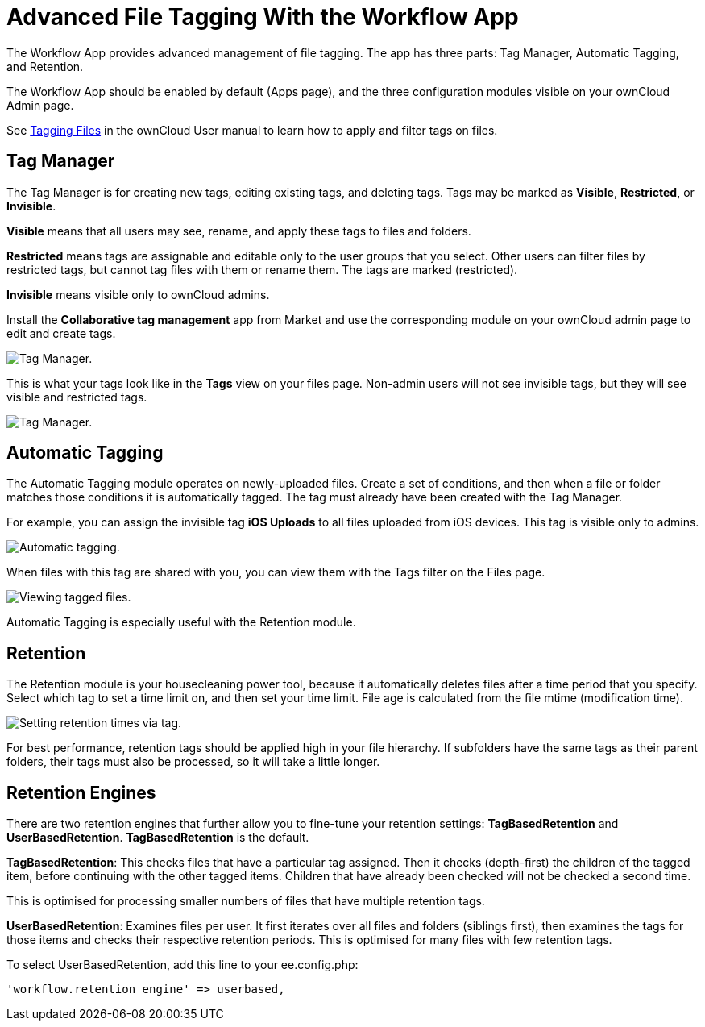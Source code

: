 = Advanced File Tagging With the Workflow App

The Workflow App provides advanced management of file tagging. The app
has three parts: Tag Manager, Automatic Tagging, and Retention.

The Workflow App should be enabled by default (Apps page), and the three
configuration modules visible on your ownCloud Admin page.

See xref:user_manual:files/access_webgui.adoc[Tagging Files] in the ownCloud User manual to 
learn how to apply and filter tags on files.

[[tag-manager]]
== Tag Manager

The Tag Manager is for creating new tags, editing existing tags, and
deleting tags. Tags may be marked as *Visible*, *Restricted*, or
*Invisible*.

*Visible* means that all users may see, rename, and apply these tags to
files and folders.

*Restricted* means tags are assignable and editable only to the user
groups that you select. Other users can filter files by restricted tags,
but cannot tag files with them or rename them. The tags are marked
(restricted).

*Invisible* means visible only to ownCloud admins.

Install the *Collaborative tag management* app from Market and use the corresponding module on your ownCloud admin
page to edit and create tags.

image:enterprise/file_management/workflow-1.png[Tag Manager.]

This is what your tags look like in the *Tags* view on your files page.
Non-admin users will not see invisible tags, but they will see visible
and restricted tags.

image:enterprise/file_management/workflow-5.png[Tag Manager.]

[[automatic-tagging]]
== Automatic Tagging

The Automatic Tagging module operates on newly-uploaded files. Create a
set of conditions, and then when a file or folder matches those
conditions it is automatically tagged. The tag must already have been
created with the Tag Manager.

For example, you can assign the invisible tag *iOS Uploads* to all files
uploaded from iOS devices. This tag is visible only to admins.

image:enterprise/file_management/workflow-2.png[Automatic tagging.]

When files with this tag are shared with you, you can view them with the
Tags filter on the Files page.

image:enterprise/file_management/workflow-3.png[Viewing tagged files.]

Automatic Tagging is especially useful with the Retention module.

[[retention]]
== Retention

The Retention module is your housecleaning power tool, because it
automatically deletes files after a time period that you specify. Select
which tag to set a time limit on, and then set your time limit. File age
is calculated from the file mtime (modification time).

image:enterprise/file_management/workflow-4.png[Setting retention times via tag.]

For best performance, retention tags should be applied high in your file
hierarchy. If subfolders have the same tags as their parent folders,
their tags must also be processed, so it will take a little longer.

[[retention-engines]]
== Retention Engines

There are two retention engines that further allow you to fine-tune your
retention settings: *TagBasedRetention* and *UserBasedRetention*.
*TagBasedRetention* is the default.

*TagBasedRetention*: This checks files that have a particular tag
assigned. Then it checks (depth-first) the children of the tagged item,
before continuing with the other tagged items. Children that have
already been checked will not be checked a second time.

This is optimised for processing smaller numbers of files that have
multiple retention tags.

*UserBasedRetention*: Examines files per user. It first iterates over
all files and folders (siblings first), then examines the tags for those
items and checks their respective retention periods. This is optimised
for many files with few retention tags.

To select UserBasedRetention, add this line to your ee.config.php:

....
'workflow.retention_engine' => userbased,
....
